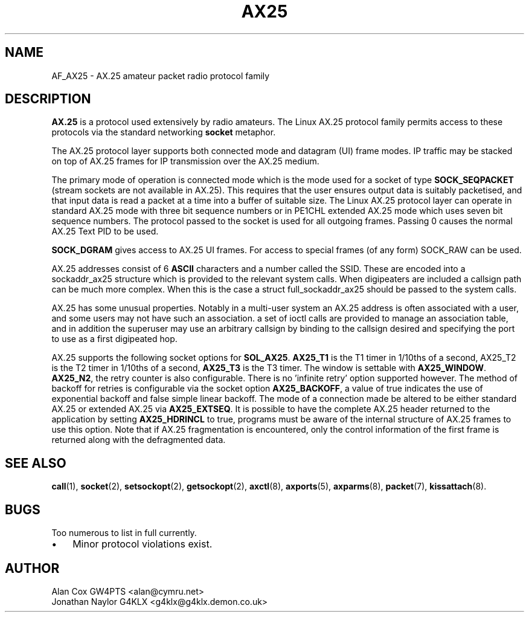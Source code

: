 .TH AX25 4 "3 August 2017" Linux "Linux Programmer's Manual"
.SH NAME
AF_AX25 \- AX.25 amateur packet radio protocol family
.SH DESCRIPTION
.LP
.B AX.25
is a protocol used extensively by radio amateurs. The Linux AX.25 protocol
family permits access to these protocols via the standard networking
.B socket
metaphor.
.LP
The AX.25 protocol layer supports both connected mode and datagram (UI)
frame modes. IP traffic may be stacked on top of AX.25 frames for IP
transmission over the AX.25 medium.
.LP
The primary mode of operation is connected mode which is the mode used for a
socket of type
.B SOCK_SEQPACKET
(stream sockets are not available in AX.25).
This requires that the user ensures output data is suitably packetised, and
that input data is read a packet at a time into a buffer of suitable size.
The Linux AX.25 protocol layer can operate in standard AX.25 mode with three
bit sequence numbers or in PE1CHL extended AX.25 mode which uses seven bit
sequence numbers. The protocol passed to the socket is used for all outgoing
frames. Passing 0 causes the normal AX.25 Text PID to be used.
.LP
.B SOCK_DGRAM
gives access to AX.25 UI frames. For access to special frames (of
any form) SOCK_RAW can be used.
.LP
AX.25 addresses consist of 6
.B ASCII
characters and a number called the SSID.
These are encoded into a sockaddr_ax25 structure which is provided to the
relevant system calls. When digipeaters are included a callsign path can be
much more complex. When this is the case a struct full_sockaddr_ax25 should
be passed to the system calls.
.LP
AX.25 has some unusual properties. Notably in a multi-user system an AX.25
address is often associated with a user, and some users may not have such an
association. a set of ioctl calls are provided to manage an association
table, and in addition the superuser may use an arbitrary callsign by binding
to the callsign desired and specifying the port to use as a first digipeated
hop.
.LP
AX.25 supports the following socket options for
.BR SOL_AX25 .
.B AX25_T1
is the T1 timer in 1/10ths of a second, AX25_T2 is the T2 timer in 1/10ths of
a second,
.B AX25_T3
is the T3 timer. The window is settable with
.BR AX25_WINDOW .
.BR AX25_N2 ,
the retry counter is also configurable. There is no 'infinite retry' option
supported however. The method of backoff for retries is configurable via the
socket option
.BR AX25_BACKOFF ,
a value of true indicates the use of exponential backoff and false simple
linear backoff. The mode of a connection made be altered to be either
standard AX.25 or extended AX.25 via
.BR AX25_EXTSEQ .
It is possible to have the complete AX.25 header returned to the application
by setting
.B AX25_HDRINCL
to true, programs must be aware of the internal structure of AX.25 frames to
use this option. Note that if AX.25 fragmentation is encountered, only the
control information of the first frame is returned along with the defragmented
data.
.SH "SEE ALSO"
.BR call (1),
.BR socket (2),
.BR setsockopt (2),
.BR getsockopt (2),
.BR axctl (8),
.BR axports (5),
.BR axparms (8),
.BR packet (7),
.BR kissattach (8).
.LP
.SH BUGS
.LP
Too numerous to list in full currently.
.TP 3
\(bu
Minor protocol violations exist.
.SH AUTHOR
.nf
Alan Cox GW4PTS <alan@cymru.net>
.br
Jonathan Naylor G4KLX <g4klx@g4klx.demon.co.uk>
.fi
